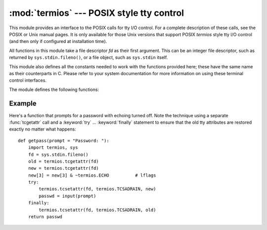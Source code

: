 :mod:`termios` --- POSIX style tty control
==========================================

.. module:: termios
   :platform: Unix
   :synopsis: POSIX style tty control.


.. index::
   pair: POSIX; I/O control
   pair: tty; I/O control

This module provides an interface to the POSIX calls for tty I/O control.  For a
complete description of these calls, see the POSIX or Unix manual pages.  It is
only available for those Unix versions that support POSIX *termios* style tty
I/O control (and then only if configured at installation time).

All functions in this module take a file descriptor *fd* as their first
argument.  This can be an integer file descriptor, such as returned by
``sys.stdin.fileno()``, or a file object, such as ``sys.stdin`` itself.

This module also defines all the constants needed to work with the functions
provided here; these have the same name as their counterparts in C.  Please
refer to your system documentation for more information on using these terminal
control interfaces.

The module defines the following functions:


.. function:: tcgetattr(fd)

   Return a list containing the tty attributes for file descriptor *fd*, as
   follows: ``[iflag, oflag, cflag, lflag, ispeed, ospeed, cc]`` where *cc* is a
   list of the tty special characters (each a string of length 1, except the
   items with indices :const:`VMIN` and :const:`VTIME`, which are integers when
   these fields are defined).  The interpretation of the flags and the speeds as
   well as the indexing in the *cc* array must be done using the symbolic
   constants defined in the :mod:`termios` module.


.. function:: tcsetattr(fd, when, attributes)

   Set the tty attributes for file descriptor *fd* from the *attributes*, which is
   a list like the one returned by :func:`tcgetattr`.  The *when* argument
   determines when the attributes are changed: :const:`TCSANOW` to change
   immediately, :const:`TCSADRAIN` to change after transmitting all queued output,
   or :const:`TCSAFLUSH` to change after transmitting all queued output and
   discarding all queued input.


.. function:: tcsendbreak(fd, duration)

   Send a break on file descriptor *fd*.  A zero *duration* sends a break for 0.25
   --0.5 seconds; a nonzero *duration* has a system dependent meaning.


.. function:: tcdrain(fd)

   Wait until all output written to file descriptor *fd* has been transmitted.


.. function:: tcflush(fd, queue)

   Discard queued data on file descriptor *fd*.  The *queue* selector specifies
   which queue: :const:`TCIFLUSH` for the input queue, :const:`TCOFLUSH` for the
   output queue, or :const:`TCIOFLUSH` for both queues.


.. function:: tcflow(fd, action)

   Suspend or resume input or output on file descriptor *fd*.  The *action*
   argument can be :const:`TCOOFF` to suspend output, :const:`TCOON` to restart
   output, :const:`TCIOFF` to suspend input, or :const:`TCION` to restart input.


.. seealso::

   Module :mod:`tty`
      Convenience functions for common terminal control operations.


.. _termios-example:

Example
-------

Here's a function that prompts for a password with echoing turned off.  Note the
technique using a separate :func:`tcgetattr` call and a :keyword:`try` ...
:keyword:`finally` statement to ensure that the old tty attributes are restored
exactly no matter what happens::

   def getpass(prompt = "Password: "):
       import termios, sys
       fd = sys.stdin.fileno()
       old = termios.tcgetattr(fd)
       new = termios.tcgetattr(fd)
       new[3] = new[3] & ~termios.ECHO          # lflags
       try:
           termios.tcsetattr(fd, termios.TCSADRAIN, new)
           passwd = input(prompt)
       finally:
           termios.tcsetattr(fd, termios.TCSADRAIN, old)
       return passwd


